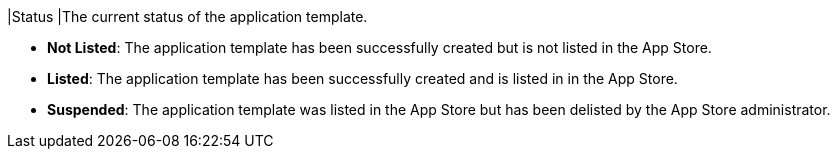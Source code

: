 // :ks_include_id: b1063d2135a7413f839d796f93c2afa0
|Status
|The current status of the application template.

* **Not Listed**: The application template has been successfully created but is not listed in the App Store.

* **Listed**: The application template has been successfully created and is listed in in the App Store.

* **Suspended**: The application template was listed in the App Store but has been delisted by the App Store administrator.